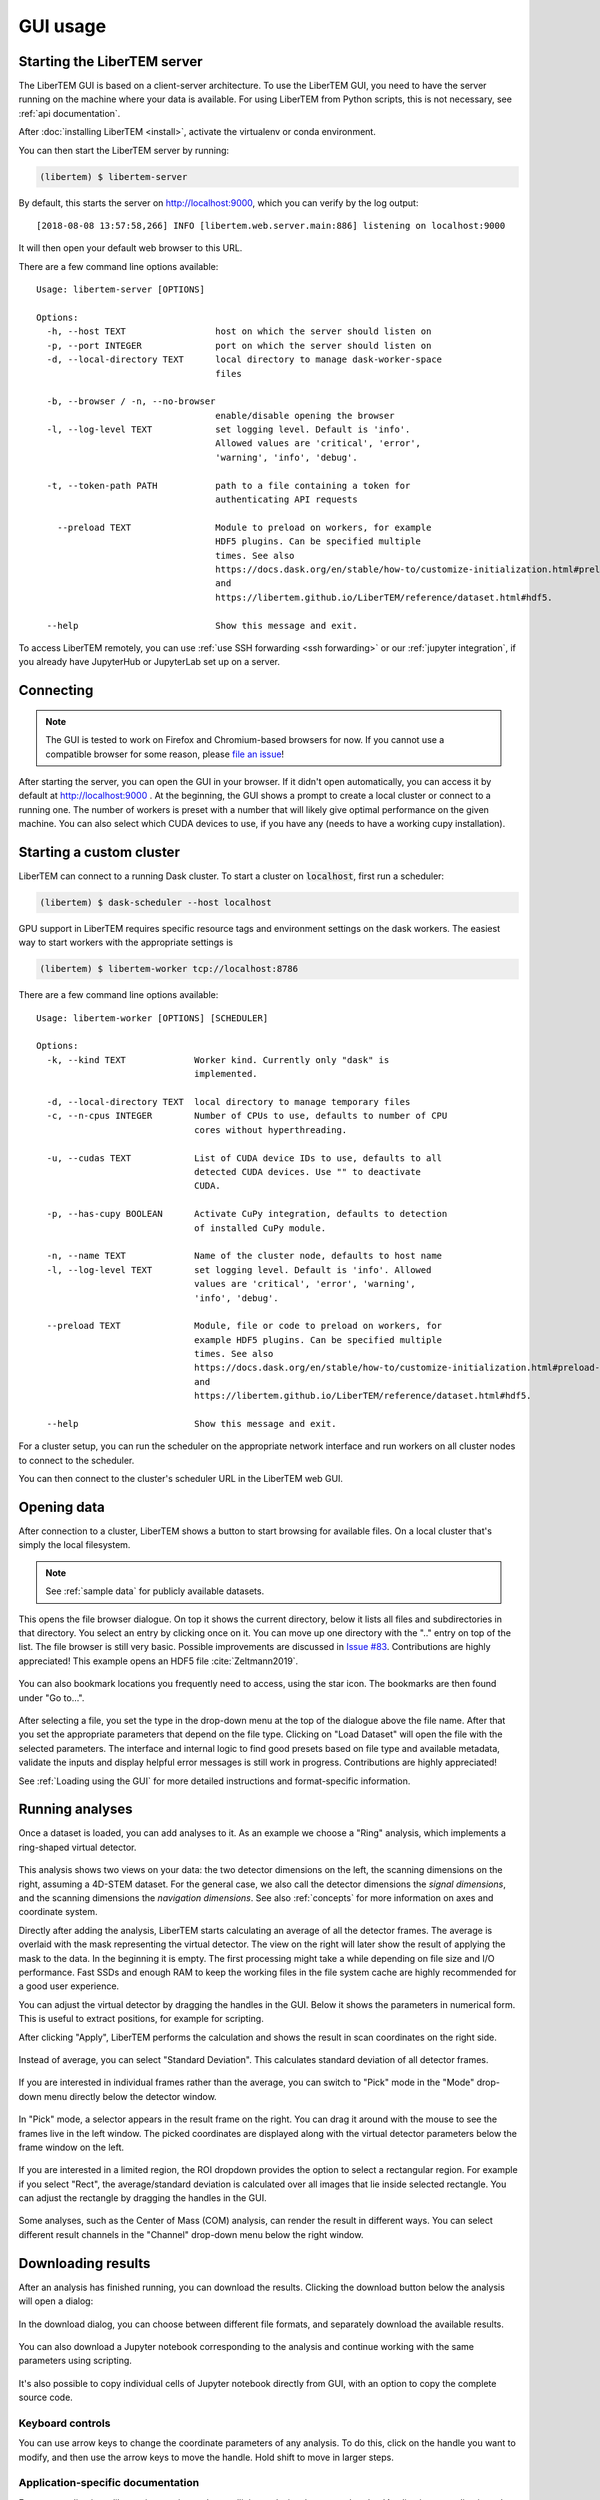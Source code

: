.. _`usage documentation`:

GUI usage
=========

Starting the LiberTEM server
----------------------------

The LiberTEM GUI is based on a client-server architecture. To use the LiberTEM GUI, you need to
have the server running on the machine where your data is available. For using LiberTEM from
Python scripts, this is not necessary, see :ref:`api documentation`.

After :doc:`installing LiberTEM <install>`, activate the virtualenv or conda environment.

You can then start the LiberTEM server by running:

.. code-block:: shell

    (libertem) $ libertem-server

By default, this starts the server on http://localhost:9000, which you can verify by the
log output::

    [2018-08-08 13:57:58,266] INFO [libertem.web.server.main:886] listening on localhost:9000

It will then open your default web browser to this URL.

There are a few command line options available::

    Usage: libertem-server [OPTIONS]

    Options:
      -h, --host TEXT                 host on which the server should listen on
      -p, --port INTEGER              port on which the server should listen on
      -d, --local-directory TEXT      local directory to manage dask-worker-space
                                      files

      -b, --browser / -n, --no-browser
                                      enable/disable opening the browser
      -l, --log-level TEXT            set logging level. Default is 'info'.
                                      Allowed values are 'critical', 'error',
                                      'warning', 'info', 'debug'.

      -t, --token-path PATH           path to a file containing a token for
                                      authenticating API requests

        --preload TEXT                Module to preload on workers, for example
                                      HDF5 plugins. Can be specified multiple
                                      times. See also
                                      https://docs.dask.org/en/stable/how-to/customize-initialization.html#preload-scripts
                                      and
                                      https://libertem.github.io/LiberTEM/reference/dataset.html#hdf5.

      --help                          Show this message and exit.

.. versionadded:: 0.4.0
    :code:`--browser` / :code:`--no-browser` option was added, open browser by default.
.. versionadded:: 0.6.0
    :code:`-l, --log-level` was added.
.. versionadded:: 0.8.0
    :code:`-t, --token-path` was added and :code:`-h, --host` was re-enabled.
.. versionadded:: 0.9.0.dev0
    :code:`--preload` was added.


To access LiberTEM remotely, you can use :ref:`use SSH forwarding <ssh forwarding>`
or our :ref:`jupyter integration`, if you already have JupyterHub or JupyterLab
set up on a server.


Connecting
----------

.. note::

   The GUI is tested to work on Firefox and Chromium-based browsers for now. If you
   cannot use a compatible browser for some reason, please `file an issue <https://github.com/liberTEM/LiberTEM/issues>`_!

After starting the server, you can open the GUI in your browser. If it didn't open
automatically, you can access it by default at http://localhost:9000 . At the beginning,
the GUI shows a prompt to create a local cluster or connect to a running one.
The number of workers is preset with a number that will likely give optimal
performance on the given machine. You can also select which CUDA devices to use, if you have
any (needs to have a working cupy installation).

..  figure:: ./images/use/create.png

.. _`cluster`:

Starting a custom cluster
-------------------------

LiberTEM can connect to a running Dask cluster. To start a cluster on
:code:`localhost`, first run a scheduler:

.. code-block:: shell

    (libertem) $ dask-scheduler --host localhost

GPU support in LiberTEM requires specific resource tags and environment settings
on the dask workers. The easiest way to start workers with the appropriate
settings is

.. code-block:: shell

    (libertem) $ libertem-worker tcp://localhost:8786

There are a few command line options available::

    Usage: libertem-worker [OPTIONS] [SCHEDULER]

    Options:
      -k, --kind TEXT             Worker kind. Currently only "dask" is
                                  implemented.

      -d, --local-directory TEXT  local directory to manage temporary files
      -c, --n-cpus INTEGER        Number of CPUs to use, defaults to number of CPU
                                  cores without hyperthreading.

      -u, --cudas TEXT            List of CUDA device IDs to use, defaults to all
                                  detected CUDA devices. Use "" to deactivate
                                  CUDA.

      -p, --has-cupy BOOLEAN      Activate CuPy integration, defaults to detection
                                  of installed CuPy module.

      -n, --name TEXT             Name of the cluster node, defaults to host name
      -l, --log-level TEXT        set logging level. Default is 'info'. Allowed
                                  values are 'critical', 'error', 'warning',
                                  'info', 'debug'.

      --preload TEXT              Module, file or code to preload on workers, for
                                  example HDF5 plugins. Can be specified multiple
                                  times. See also
                                  https://docs.dask.org/en/stable/how-to/customize-initialization.html#preload-scripts
                                  and
                                  https://libertem.github.io/LiberTEM/reference/dataset.html#hdf5.

      --help                      Show this message and exit.

.. versionadded:: 0.6.0
.. versionadded:: 0.9.0.dev0
    :code:`--preload` was added.

For a cluster setup, you can run the scheduler on the appropriate network interface and
run workers on all cluster nodes to connect to the scheduler.

You can then connect to the cluster's scheduler URL in the LiberTEM web GUI.

Opening data
------------

After connection to a cluster, LiberTEM shows a button to start browsing for
available files. On a local cluster that's simply the local filesystem.

.. note:: See :ref:`sample data` for publicly available datasets.

..  figure:: ./images/use/browse.png

This opens the file browser dialogue. On top it shows the current directory,
below it lists all files and subdirectories in that directory. You select an
entry by clicking once on it. You can move up one directory with the ".." entry
on top of the list. The file browser is still very basic. Possible improvements
are discussed in `Issue #83 <https://github.com/LiberTEM/LiberTEM/issues/83>`_.
Contributions are highly appreciated! This example opens an HDF5 file :cite:`Zeltmann2019`.

..  figure:: ./images/use/open.png

You can also bookmark locations you frequently need to access, using the
star icon. The bookmarks are then found under "Go to...".

..  figure:: ./images/use/star.png

After selecting a file, you set the type in the drop-down menu at the top of the
dialogue above the file name. After that you set the appropriate parameters that
depend on the file type. Clicking on "Load Dataset" will open the file with the
selected parameters. The interface and internal logic to find good presets based
on file type and available metadata, validate the inputs and display helpful
error messages is still work in progress. Contributions are highly appreciated!

See :ref:`Loading using the GUI` for more detailed instructions and
format-specific information.

..  figure:: ./images/use/type.png

Running analyses
----------------

Once a dataset is loaded, you can add analyses to it. As an example we choose a
"Ring" analysis, which implements a ring-shaped virtual detector.

..  figure:: ./images/use/add_analysis.png

..  figure:: ./images/use/adjust.png


This analysis shows two views on your data: the two detector dimensions on
the left, the scanning dimensions on the right, assuming a 4D-STEM dataset.
For the general case, we also call the detector dimensions the *signal
dimensions*, and the scanning dimensions the *navigation dimensions*.
See also :ref:`concepts` for more information on axes and coordinate system.

Directly after
adding the analysis, LiberTEM starts calculating an average of all the detector
frames. The average is overlaid with the mask representing the virtual detector. The view on the right
will later show the result of applying the mask to the data. In the beginning it
is empty. The first processing might take a while depending on file size and I/O
performance. Fast SSDs and enough RAM to keep the working files in the file
system cache are highly recommended for a good user experience.

You can adjust the virtual detector by dragging the handles in the GUI. Below it
shows the parameters in numerical form. This is useful to extract positions, for
example for scripting.

After clicking "Apply", LiberTEM performs the calculation and shows the result
in scan coordinates on the right side.

..  figure:: ./images/use/apply.png

Instead of average, you can select "Standard Deviation". This calculates
standard deviation of all detector frames.

..  figure:: ./images/use/std_dev.png

If you are interested in individual frames rather than the average, you can
switch to "Pick" mode in the "Mode" drop-down menu directly below the detector
window.

..  figure:: ./images/use/pick.png

In "Pick" mode, a selector appears in the result frame on the right. You can
drag it around with the mouse to see the frames live in the left window. The
picked coordinates are displayed along with the virtual detector parameters
below the frame window on the left.

..  figure:: ./images/use/pick_frame.png

If you are interested in a limited region, the ROI dropdown provides the option
to select a rectangular region. For example if you select "Rect", the
average/standard deviation is calculated over all images that lie inside selected
rectangle. You can adjust the rectangle by dragging the handles in the GUI.

..  figure:: ./images/use/rect.png

Some analyses, such as the Center of Mass (COM) analysis, can render the result
in different ways. You can select different result channels in the "Channel" drop-down menu
below the right window.

..  figure:: ./images/use/image.png

.. _`download results`:

Downloading results
-------------------

After an analysis has finished running, you can download the results. Clicking the download button
below the analysis will open a dialog:

..  figure:: ./images/use/download-btn.png

In the download dialog, you can choose between different file formats, and separately
download the available results.

..  figure:: ./images/use/download-modal.png

You can also download a Jupyter notebook corresponding to the analysis and
continue working with the same parameters using scripting.

.. figure:: ./images/use/download-jupyter.png

It's also possible to copy individual cells of Jupyter notebook directly from GUI, with an option
to copy the complete source code.

.. figure:: ./images/use/copy-jupyter.png

Keyboard controls
~~~~~~~~~~~~~~~~~

You can use arrow keys to change the coordinate parameters of any analysis. To
do this, click on the handle you want to modify, and then use the arrow keys to
move the handle. Hold shift to move in larger steps.

Application-specific documentation
~~~~~~~~~~~~~~~~~~~~~~~~~~~~~~~~~~

For more applications, like strain mapping and crystallinity analysis, please
see the :doc:`Applications <applications>` section.
